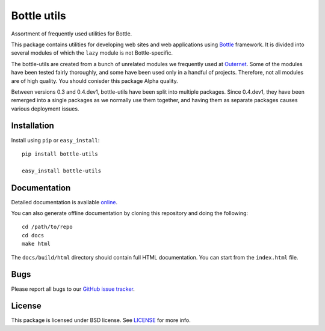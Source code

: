 ============
Bottle utils
============

Assortment of frequently used utilities for Bottle.

This package contains utilities for developing web sites and web applications
using Bottle_ framework. It is divided into several modules of
which the ``lazy`` module is not Bottle-specific.

The bottle-utils are created from a bunch of unrelated modules we frequently
used at Outernet_. Some of the modules have been tested fairly thoroughly, and
some have been used only in a handful of projects. Therefore, not all modules
are of high quality. You should conisder this package Alpha quality.

Between versions 0.3 and 0.4.dev1, bottle-utils have been split into multiple
packages. Since 0.4.dev1, they have been remerged into a single packages as we
normally use them together, and having them as separate packages causes various
deployment issues.

Installation
============

Install using ``pip`` or ``easy_install``::

    pip install bottle-utils

    easy_install bottle-utils

Documentation
=============

Detailed documentation is available online_.

You can also generate offline documentation by cloning this repository and
doing the following::

    cd /path/to/repo
    cd docs
    make html

The ``docs/build/html`` directory should contain full HTML documentation. You
can start from the ``index.html`` file.

Bugs
====

Please report all bugs to our `GitHub issue tracker`_.

License
=======

This package is licensed under BSD license. See LICENSE_ for more
info.

.. _Bottle: http://bottlepy.org/
.. _Outernet: https://www.outernet.is/
.. _GitHub issue tracker: https://github.com/Outernet-Project/bottle-utils/issues
.. _LICENSE: LICENSE
.. _online: http://outernet-project.github.io/bottle-utils/

